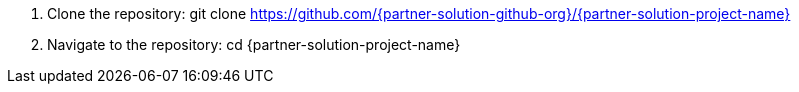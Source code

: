 // Include any predeployment steps here, such as signing up for a Marketplace AMI or making any changes to a partner account. If there are no predeployment steps, leave this file empty.

. Clone the repository: git clone https://github.com/{partner-solution-github-org}/{partner-solution-project-name}
. Navigate to the repository: cd {partner-solution-project-name}

//Add any additional steps that are necessary prior to deploying using terraform